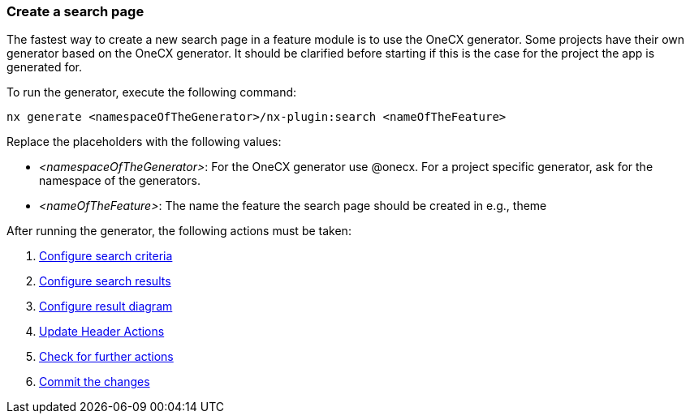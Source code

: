 === Create a search page
The fastest way to create a new search page in a feature module is to use the OneCX generator. Some projects have their own generator based on the OneCX generator. It should be clarified before starting if this is the case for the project the app is generated for. 

To run the generator, execute the following command: 
----
nx generate <namespaceOfTheGenerator>/nx-plugin:search <nameOfTheFeature>
----

Replace the placeholders with the following values: 

* _<namespaceOfTheGenerator>_: For the OneCX generator use @onecx. For a project specific generator, ask for the namespace of the generators. 

* _<nameOfTheFeature>_: The name the feature the search page should be created in e.g., theme 

After running the generator, the following actions must be taken: 

[start=1]
. xref:getting_started/search/configureSearchCriteria.adoc[Configure search criteria]
. xref:getting_started/search/configureSearchResults.adoc[Configure search results]
. xref:getting_started/search/configureResultDiagram.adoc[Configure result diagram]
. xref:getting_started/search/updateHeaderActions.adoc[Update Header Actions]
. xref:getting_started/search/checkForFurtherActions.adoc[Check for further actions]
. xref:getting_started/search/commitTheChanges.adoc[Commit the changes]
